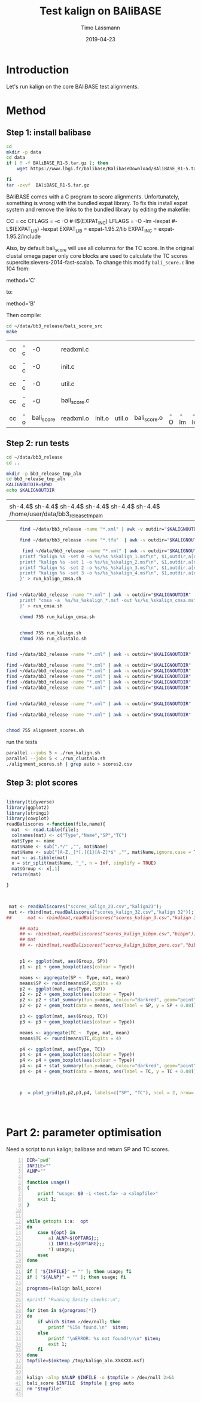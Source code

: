 #+TITLE:  Test kalign on BAliBASE 
#+AUTHOR: Timo Lassmann
#+EMAIL:  timo.lassmann@telethonkids.org.au
#+DATE:   2019-04-23
#+LATEX_CLASS: report
#+OPTIONS:  toc:nil
#+OPTIONS: H:4
#+LATEX_CMD: pdflatex
* Introduction 
  Let's run kalign on the core BAliBASE test alignments. 
  
* Method 

** Step 1: install balibase 

   #+BEGIN_SRC sh
     cd 
     mkdir -p data
     cd data
     if [ ! -f BAliBASE_R1-5.tar.gz ]; then
         wget https://www.lbgi.fr/balibase/BalibaseDownload/BAliBASE_R1-5.tar.gz

     fi
     tar -zxvf  BAliBASE_R1-5.tar.gz
   #+END_SRC

   #+RESULTS:

   BAliBASE comes with a C program to score alignments. Unfortunately, something is wrong with the bundled expat library. To fix this install expat system and remove the links to the bundled library by editing the makefile: 

   #+BEGIN_EXAMPLE makefile 
   CC	= cc
   CFLAGS  = -c -O #-I$(EXPAT_INC)
   LFLAGS	= -O -lm -lexpat #-L$(EXPAT_LIB) -lexpat
   EXPAT_LIB	= expat-1.95.2/lib
   EXPAT_INC	= expat-1.95.2/include
   #+END_EXAMPLE

   Also, by default bali_score will use all columns for the TC score. In the original clustal omega paper only core blocks are used to calculate the TC scores supercite:sievers-2014-fast-scalab. To change this modify =bali_score.c= line 104 from: 

   #+BEGIN_EXAMPLE C 
   method='C' 
   #+END_EXAMPLE

   to: 

   #+BEGIN_EXAMPLE C 
   method='B' 
   #+END_EXAMPLE

   Then compile:

   #+BEGIN_SRC sh 
     cd ~/data/bb3_release/bali_score_src
     make 
   #+END_SRC

   #+RESULTS:
   | cc | -c | -O         | readxml.c    |        |        |              |    |     |         |
   | cc | -c | -O         | init.c       |        |        |              |    |     |         |
   | cc | -c | -O         | util.c       |        |        |              |    |     |         |
   | cc | -c | -O         | bali_score.c |        |        |              |    |     |         |
   | cc | -o | bali_score | readxml.o    | init.o | util.o | bali_score.o | -O | -lm | -lexpat |

** Step 2: run tests

   #+BEGIN_SRC sh :session onesh
     cd ~/data/bb3_release
     cd .. 

     mkdir -p bb3_release_tmp_aln
     cd bb3_release_tmp_aln
     KALIGNOUTDIR=$PWD 
     echo $KALIGNOUTDIR

   #+END_SRC

   #+RESULTS:
   |                                                                                     |
   | sh-4.4$ sh-4.4$ sh-4.4$ sh-4.4$ sh-4.4$ sh-4.4$ /home/user/data/bb3_release_tmp_aln |

   #+BEGIN_SRC sh :session onesh :results raw 
     find ~/data/bb3_release -name "*.xml" | awk -v outdir="$KALIGNOUTDIR" '{n=split ($1,a,/[\/,.]/); printf "kalign  /home/user/code/kalign/dev/seed_param.txt %s -o %s/%s_%skalign.msf\n", $1,outdir,a[n-2],a[n-1] }' > run_kalign.sh

     find ~/data/bb3_release -name "*.tfa"  | awk -v outdir="$KALIGNOUTDIR" '{n=split ($1,a,/[\/,.]/); printf "clustalo --dealign -i  %s --outfmt=msf -o %s/%s_%sclustalo.msf\n", $1,outdir,a[n-2],a[n-1] }' > run_clustalo.sh

      find ~/data/bb3_release -name "*.xml" | awk -v outdir="$KALIGNOUTDIR" '{n=split ($1,a,/[\/,.]/);
     printf "kalign %s -set 0 -o %s/%s_%skalign_1.msf\n", $1,outdir,a[n-2],a[n-1] ;
     printf "kalign %s -set 1 -o %s/%s_%skalign_2.msf\n", $1,outdir,a[n-2],a[n-1] ;
     printf "kalign %s -set 2 -o %s/%s_%skalign_3.msf\n", $1,outdir,a[n-2],a[n-1] ;
     printf "kalign %s -set 3 -o %s/%s_%skalign_4.msf\n", $1,outdir,a[n-2],a[n-1] ;
     }' > run_kalign_cmsa.sh


find ~/data/bb3_release -name "*.xml" | awk -v outdir="$KALIGNOUTDIR" '{n=split ($1,a,/[\/,.]/);
     printf "cmsa -a  %s/%s_%skalign_*.msf -out %s/%s_%skalign_cmsa.msf -f msf \n",outdir,a[n-2],a[n-1],outdir,a[n-2],a[n-1] ;
     }' > run_cmsa.sh

     chmod 755 run_kalign_cmsa.sh 


     chmod 755 run_kalign.sh 
     chmod 755 run_clustalo.sh

   #+END_SRC

   #+RESULTS:

   #+BEGIN_SRC sh :session onesh :results raw 

     find ~/data/bb3_release -name "*.xml" | awk -v outdir="$KALIGNOUTDIR" '{n=split ($1,a,/[\/,.]/); ;printf "~/data/bb3_release/bali_score_src/bali_score %s %s/%s_%skalign.msf\n", $1,outdir,a[n-2],a[n-1] }' > alignment_scores.sh

     find ~/data/bb3_release -name "*.xml" | awk -v outdir="$KALIGNOUTDIR" '{n=split ($1,a,/[\/,.]/); ;printf "~/data/bb3_release/bali_score_src/bali_score %s %s/%s_%skalign_1.msf\n", $1,outdir,a[n-2],a[n-1] }' > alignment_scores_set1.sh
     find ~/data/bb3_release -name "*.xml" | awk -v outdir="$KALIGNOUTDIR" '{n=split ($1,a,/[\/,.]/); ;printf "~/data/bb3_release/bali_score_src/bali_score %s %s/%s_%skalign_2.msf\n", $1,outdir,a[n-2],a[n-1] }' > alignment_scores_set2.sh
     find ~/data/bb3_release -name "*.xml" | awk -v outdir="$KALIGNOUTDIR" '{n=split ($1,a,/[\/,.]/); ;printf "~/data/bb3_release/bali_score_src/bali_score %s %s/%s_%skalign_3.msf\n", $1,outdir,a[n-2],a[n-1] }' > alignment_scores_set3.sh
     find ~/data/bb3_release -name "*.xml" | awk -v outdir="$KALIGNOUTDIR" '{n=split ($1,a,/[\/,.]/); ;printf "~/data/bb3_release/bali_score_src/bali_score %s %s/%s_%skalign_4.msf\n", $1,outdir,a[n-2],a[n-1] }' > alignment_scores_set4.sh
     find ~/data/bb3_release -name "*.xml" | awk -v outdir="$KALIGNOUTDIR" '{n=split ($1,a,/[\/,.]/); ;printf "~/data/bb3_release/bali_score_src/bali_score %s %s/%s_%skalign_5.msf\n", $1,outdir,a[n-2],a[n-1] }' > alignment_scores_set5.sh


     find ~/data/bb3_release -name "*.xml" | awk -v outdir="$KALIGNOUTDIR" '{n=split ($1,a,/[\/,.]/); ;printf "~/data/bb3_release/bali_score_src/bali_score %s %s/%s_%skalign_cmsa.msf\n", $1,outdir,a[n-2],a[n-1] }' > alignment_scores_cmsa.sh

     find ~/data/bb3_release -name "*.xml" | awk -v outdir="$KALIGNOUTDIR" '{n=split ($1,a,/[\/,.]/); ;printf "~/data/bb3_release/bali_score_src/bali_score %s %s/%s_%sclustalo.msf\n", $1,outdir,a[n-2],a[n-1] }' >> alignment_scores.sh


     chmod 755 alignment_scores.sh
   #+END_SRC


   #+RESULTS:

   run the tests 

   #+BEGIN_SRC sh :session onesh
     parallel --jobs 5 < ./run_kalign.sh 
     parallel --jobs 5 < ./run_clustalo.sh 
     ./alignment_scores.sh | grep auto > scores2.csv

   #+END_SRC
   
** Step 3: plot scores 

   #+BEGIN_SRC R :session  one :results none :export none 

     library(tidyverse)
     library(ggplot2)
     library(stringi)
     library(cowplot)
     readBaliscores <-function(file,name){
       mat  <- read.table(file);
       colnames(mat) <- c("Type","Name","SP","TC")
       mat$Type <- name
       mat$Name <- sub(".*/" ,"", mat$Name)
       mat$Name <- sub("[A-Z,_]*[.]{1}[A-Z]*$" ,"", mat$Name,ignore.case = TRUE)
       mat <- as.tibble(mat)
       x = str_split(mat$Name, "_", n = Inf, simplify = TRUE)
       mat$Group <- x[,1] 
       return(mat)

     }


   #+END_SRC


   

   #+BEGIN_SRC R :session one :results output graphics :file BalibaseSP_scores.jpeg :exports both :width 160 :height 80
     
      mat <- readBaliscores("scores_kalign_23.csv","kalign23");
      mat <- rbind(mat,readBaliscores("scores_kalign_32.csv","kalign 32"));
     ##      mat <- rbind(mat,readBaliscores("scores_kalign_3.csv","kalign 3"));
     
          ## mata
          ## <- rbind(mat,readBaliscores("scores_kalign_bibpm.csv","bibpm"));
          ## mat 
          ## <- rbind(mat,readBaliscores("scores_kalign_bibpm_zero.csv","bibpm_zero"));


          p1 <- ggplot(mat, aes(Group, SP))
          p1 <- p1 + geom_boxplot(aes(colour = Type))

          means <- aggregate(SP ~  Type, mat, mean)
          means$SP <- round(means$SP,digits = 4)
          p2 <- ggplot(mat, aes(Type, SP))
          p2 <- p2 + geom_boxplot(aes(colour = Type))
          p2 <- p2 + stat_summary(fun.y=mean, colour="darkred", geom="point", shape=18, size=3,show.legend = FALSE) 
          p2 <- p2 + geom_text(data = means, aes(label = SP, y = SP + 0.08))

          p3 <- ggplot(mat, aes(Group, TC))
          p3 <- p3 + geom_boxplot(aes(colour = Type))

          means <- aggregate(TC ~  Type, mat, mean)
          means$TC <- round(means$TC,digits = 4)

          p4 <- ggplot(mat, aes(Type, TC))
          p4 <- p4 + geom_boxplot(aes(colour = Type))
          p4 <- p4 + geom_boxplot(aes(colour = Type))
          p4 <- p4 + stat_summary(fun.y=mean, colour="darkred", geom="point", shape=18, size=3,show.legend = FALSE) 
          p4 <- p4 + geom_text(data = means, aes(label = TC, y = TC + 0.08))



          p  = plot_grid(p1,p2,p3,p4, labels=c("SP", "TC"), ncol = 2, nrow= 2)




   #+END_SRC

   #+RESULTS:
   [[file:BalibaseSP_scores.jpeg]]



* Part 2: parameter optimisation


  Need a script to run kalign; balibase and return SP and TC scores.


  #+BEGIN_SRC bash -n :tangle run_kalign_bali_score.sh :shebang #!/usr/bin/env bash
    DIR=`pwd`
    INFILE=""
    ALNP=""

    function usage()
    {
        printf "usage: $0 -i <test.fa> -a <alnpfile>"
        exit 1;
    }


    while getopts i:a:  opt
    do
        case ${opt} in
            a) ALNP=${OPTARG};;
            i) INFILE=${OPTARG};;
            ,*) usage;;
        esac
    done

    if [ "${INFILE}" = "" ]; then usage; fi
    if [ "${ALNP}" = "" ]; then usage; fi

    programs=(kalign bali_score)

    #printf "Running Sanity checks:\n";

    for item in ${programs[*]}
    do
        if which $item >/dev/null; then
            printf "%15s found.\n"  $item;
        else
            printf "\nERROR: %s not found!\n\n" $item;
            exit 1;
        fi
    done
    tmpfile=$(mktemp /tmp/kalign_aln.XXXXXX.msf)


    kalign -alnp $ALNP $INFILE -o $tmpfile > /dev/null 2>&1
    bali_score $INFILE  $tmpfile | grep auto 
    rm "$tmpfile"

  #+END_SRC

